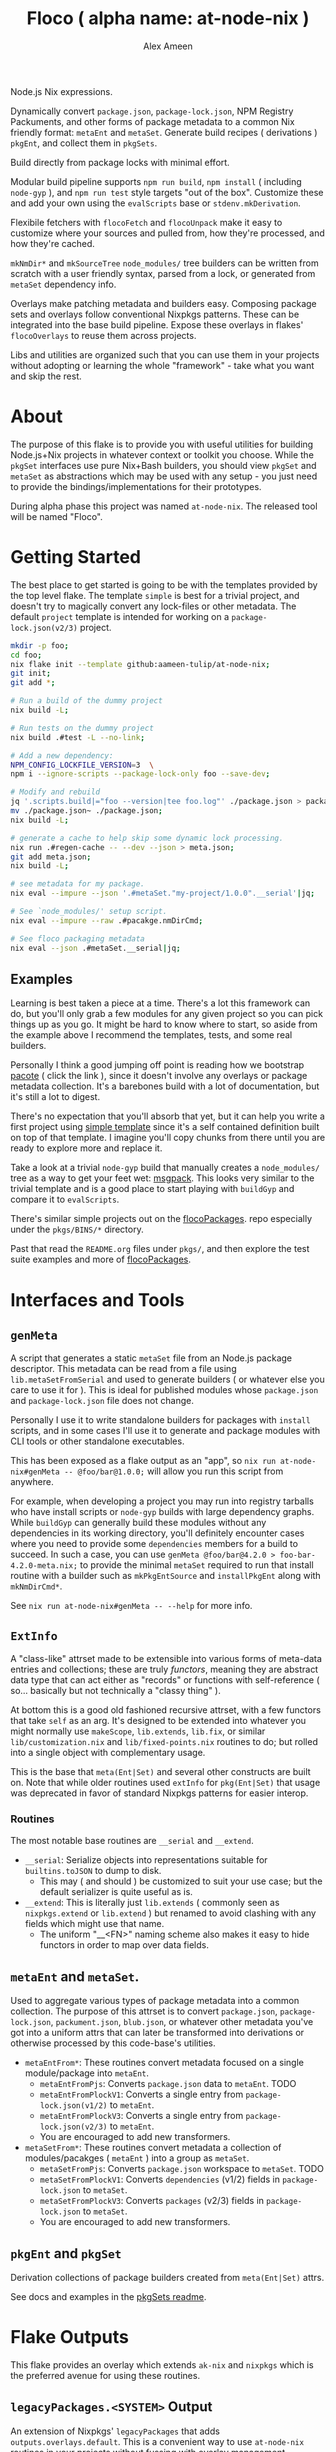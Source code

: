 #+TITLE: Floco ( alpha name: at-node-nix )
#+AUTHOR: Alex Ameen
#+EMAIL: alex.ameen.tx@gmail.com

Node.js Nix expressions. 

Dynamically convert =package.json=, =package-lock.json=, NPM Registry Packuments, and other forms of package metadata to a common Nix friendly format: =metaEnt= and =metaSet=.
Generate build recipes ( derivations ) =pkgEnt=, and collect them in =pkgSets=. 

Build directly from package locks with minimal effort. 

Modular build pipeline supports ~npm run build~, ~npm install~ ( including =node-gyp= ), and ~npm run test~ style targets "out of the box". Customize these and add your own using the =evalScripts= base or =stdenv.mkDerivation=.

Flexibile fetchers with =flocoFetch= and =flocoUnpack= make it easy to customize where your sources and pulled from, how they're processed, and how they're cached. 

=mkNmDir*= and =mkSourceTree= ~node_modules/~ tree builders can be written from scratch with a user friendly syntax, parsed from a lock, or generated from =metaSet= dependency info. 

Overlays make patching metadata and builders easy.
Composing package sets and overlays follow conventional Nixpkgs patterns.
These can be integrated into the base build pipeline.
Expose these overlays in flakes' =flocoOverlays= to reuse them across projects.

Libs and utilities are organized such that you can use them in your projects without adopting or learning the whole "framework" - take what you want and skip the rest. 

* About
The purpose of this flake is to provide you with useful utilities for building
Node.js+Nix projects in whatever context or toolkit you choose.
While the =pkgSet= interfaces use pure Nix+Bash builders, you should view =pkgSet= and =metaSet= as abstractions which may be used with any setup - you just need to provide the bindings/implementations for their prototypes.

During alpha phase this project was named =at-node-nix=. The released tool will be named "Floco".

* Getting Started
The best place to get started is going to be with the templates provided by the top level flake.
The template =simple= is best for a trivial project, and doesn't try to magically convert any lock-files or other metadata.
The default =project= template is intended for working on a =package-lock.json(v2/3)= project.

#+BEGIN_SRC sh
mkdir -p foo;
cd foo;
nix flake init --template github:aameen-tulip/at-node-nix;
git init;
git add *;

# Run a build of the dummy project
nix build -L;

# Run tests on the dummy project
nix build .#test -L --no-link;

# Add a new dependency:
NPM_CONFIG_LOCKFILE_VERSION=3  \
npm i --ignore-scripts --package-lock-only foo --save-dev;

# Modify and rebuild
jq '.scripts.build|="foo --version|tee foo.log"' ./package.json > package.json~;
mv ./package.json~ ./package.json;
nix build -L;

# generate a cache to help skip some dynamic lock processing.
nix run .#regen-cache -- --dev --json > meta.json;
git add meta.json;
nix build -L;

# see metadata for my package.
nix eval --impure --json '.#metaSet."my-project/1.0.0".__serial'|jq;

# See `node_modules/' setup script.
nix eval --impure --raw .#pacakge.nmDirCmd;

# See floco packaging metadata
nix eval --json .#metaSet.__serial|jq;
#+END_SRC

** Examples
Learning is best taken a piece at a time.
There's a lot this framework can do, but you'll only grab a
few modules for any given project so you can pick things up as you go.
It might be hard to know where to start, so aside from the example above
I recommend the templates, tests, and some real builders.

Personally I think a good jumping off point is reading
how we bootstrap [[./pkgs/tools/pacote/pacote.nix][pacote]]
( click the link ), since it doesn't involve any overlays or
package metadata collection.
It's a barebones build with a lot of documentation, but it's
still a lot to digest.

There's no expectation that you'll absorb that yet, but it can help you
write a first project using [[./templates/trivial-project][simple template]]
since it's a self contained definition built on top of that template.
I imagine you'll copy chunks from there until you are ready to explore more
and replace it.

Take a look at a trivial =node-gyp= build that manually creates
a =node_modules/= tree as a way to get your feet wet:
[[./tests/build-support/msgpack.nix][msgpack]].
This looks very similar to the trivial template and is a good
place to start playing with =buildGyp= and compare it to =evalScripts=. 

There's similar simple projects out on the
[[https://github.com/aakropotkin/flocoPackages][flocoPackages]]. 
repo especially under the ~pkgs/BINS/*~ directory.

Past that read the =README.org= files under ~pkgs/~, and then
explore the test suite examples and more of
[[https://github.com/aakropotkin/flocoPackages][flocoPackages]]. 

* Interfaces and Tools

** =genMeta=
A script that generates a static =metaSet= file from an Node.js package descriptor.
This metadata can be read from a file using =lib.metaSetFromSerial= and used to generate builders ( or whatever else you care to use it for ).
This is ideal for published modules whose =package.json= and =package-lock.json= file does not change.

Personally I use it to write standalone builders for packages with =install= scripts, and in some cases I'll use it to generate and package modules with CLI
tools or other standalone executables.

This has been exposed as a flake output as an "app", so ~nix run at-node-nix#genMeta -- @foo/bar@1.0.0;~ will allow you run this script from anywhere.

For example, when developing a project you may run into registry tarballs who have install scripts or =node-gyp= builds with large dependency graphs.
While =buildGyp= can generally build these modules without any dependencies in its working directory, you'll definitely encounter cases where you need to
provide some =dependencies= members for a build to succeed.
In such a case, you can use ~genMeta @foo/bar@4.2.0 > foo-bar-4.2.0-meta.nix;~ to provide the minimal
=metaSet= required to run that install routine with a builder such as =mkPkgEntSource= and =installPkgEnt= along with =mkNmDirCmd*=.

See ~nix run at-node-nix#genMeta -- --help~ for more info.

** =ExtInfo=
A "class-like" attrset made to be extensible into various forms of meta-data entries and collections;
these are truly /functors/, meaning they are abstract data type that can act either as "records" or functions with self-reference ( so... basically but not technically a "classy thing" ).

At bottom this is a good old fashioned recursive attrset, with a few functors that take =self= as an arg.
It's designed to be extended into whatever you might normally use =makeScope=, =lib.extends=, =lib.fix=, or similar ~lib/customization.nix~ and ~lib/fixed-points.nix~ routines to do;
but rolled into a single object with complementary usage.

This is the base that =meta(Ent|Set)= and several other constructs are built on.
Note that while older routines used =extInfo= for =pkg(Ent|Set)= that usage was deprecated in favor of standard Nixpkgs patterns for easier interop. 

*** Routines
The most notable base routines are =__serial= and =__extend=.
- =__serial=: Serialize objects into representations suitable for =builtins.toJSON= to dump to disk.
  + This may ( and should ) be customized to suit your use case; but the default serializer is quite useful as is.
- =__extend=: This is literally just =lib.extends= ( commonly seen as =nixpkgs.extend= or =lib.extend= ) but renamed to avoid clashing with any fields which might use that name.
  + The uniform "__<FN>" naming scheme also makes it easy to hide functors in order to map over data fields.

** =metaEnt= and =metaSet=.
Used to aggregate various types of package metadata into a common collection.
The purpose of this attrset is to convert =package.json=, =package-lock.json=, =packument.json=, =blub.json=, or whatever other metadata you've got into a uniform attrs that can later be transformed into derivations or otherwise processed by this code-base's utilities.
- =metaEntFrom*=: These routines convert metadata focused on a single module/package into =metaEnt=.
  + =metaEntFromPjs=: Converts =package.json= data to =metaEnt=. TODO
  + =metaEntFromPlockV1=: Converts a single entry from =package-lock.json(v1/2)= to =metaEnt=.
  + =metaEntFromPlockV3=: Converts a single entry from =package-lock.json(v2/3)= to =metaEnt=.
  + You are encouraged to add new transformers.
- =metaSetFrom*=: These routines convert metadata a collection of modules/pacakges ( =metaEnt= ) into a group as =metaSet=.
  + =metaSetFromPjs=: Converts =package.json= workspace to =metaSet=. TODO
  + =metaSetFromPlockV1=: Converts =dependencies= (v1/2) fields in =package-lock.json= to =metaSet=.
  + =metaSetFromPlockV3=: Converts =packages= (v2/3) fields in =package-lock.json= to =metaSet=.
  + You are encouraged to add new transformers.

** =pkgEnt= and =pkgSet=
Derivation collections of package builders created from =meta(Ent|Set)= attrs.

See docs and examples in the [[file:./pkgs/pkgSet/README.org][pkgSets readme]].

* Flake Outputs
This flake provides an overlay which extends =ak-nix= and =nixpkgs= which is the preferred avenue for using these routines.

** =legacyPackages.<SYSTEM>= Output
An extension of Nixpkgs' =legacyPackages= that adds =outputs.overlays.default=. 
This is a convenient way to use =at-node-nix= routines in your projects without fussing with overlay management.

For example to symlink unpacked sources from a =package-lock.json(v2/3)= into the current working directory:
#+BEGIN_SRC shell
  nix eval --impure --raw --expr 'let
    pkgsFor = ( builtins.getFlake "github:aameen-tulip/at-node-nix" ).legacyPackages.${builtins.currentSystem};
    nmdir   = pkgsFor.mkNmDirPlockV3 { lockDir = toString ./.; };
  in "${nmdir}\ninstallNodeModules;"'|bash;
  # `.bin/' members are relative symlinks. 
  ls -la ./node_modules/**;
#+END_SRC
These tarballs will be cached by Nix for reuse.

** =lib= Output
The =lib= output contains routines which are not system dependendant and these never reference derivations,
so you can freely access them "purely" even when =system= is unknown.

In some cases these routines may bottom out into routines which accept derivations or
=system= as args so that they can provide common interfaces for various routines ( =libfetch= for example );
but the expressions themselves are not system dependant.

** Hidden Gems and Miscellaneous Expressions
Beyond that the =lib= and several ~pkgs/~ builders were designed for general-purpose use, or use with NPM and
Yarn rather than =pkgSet= or =metaSet=, while I may not focus too much on documenting those expressions.

I do advise readers to take a look at them, because they may save you a lot of pain and suffering if you were to
try and implement similar routines from scratch.

* Footnotes
[fn:ADT] https://www.cs.utexas.edu/~wcook/Drafts/2009/essay.pdf
